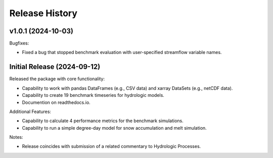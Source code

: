 ===============
Release History
===============

v1.0.1 (2024-10-03)
-------------------
Bugfixes:

- Fixed a bug that stopped benchmark evaluation with user-specified streamflow variable names.


Initial Release (2024-09-12)
----------------------------
Released the package with core functionality:

- Capability to work with pandas DataFrames (e.g., CSV data) and xarray DataSets (e.g., netCDF data).
- Capability to create 19 benchmark timeseries for hydrologic models.
- Documention on readthedocs.io.

Additional Features:

- Capability to calculate 4 performance metrics for the benchmark simulations.
- Capability to run a simple degree-day model for snow accumulation and melt simulation.

Notes:

- Release coincides with submission of a related commentary to Hydrologic Processes.
